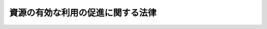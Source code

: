 .. _H03HO048:

==================================
資源の有効な利用の促進に関する法律
==================================

.. raw:: html
    
    
    <b>資源の有効な利用の促進に関する法律<br>
    （平成三年四月二十六日法律第四十八号）</b><br><br><div align="right">最終改正：平成一四年二月八日法律第一号</div><br><a name="0000000000000000000000000000000000000000000000000000000000000000000000000000000"></a>
    <br>
    　<a href="#1000000000001000000000000000000000000000000000000000000000000000000000000000000" target="data">第一章　総則（第一条・第二条）</a>
    <br>
    　<a href="#1000000000002000000000000000000000000000000000000000000000000000000000000000000" target="data">第二章　基本方針等（第三条―第九条）</a>
    <br>
    　<a href="#1000000000003000000000000000000000000000000000000000000000000000000000000000000" target="data">第三章　特定省資源業種（第十条―第十四条）</a>
    <br>
    　<a href="#1000000000004000000000000000000000000000000000000000000000000000000000000000000" target="data">第四章　特定再利用業種（第十五条―第十七条）</a>
    <br>
    　<a href="#1000000000005000000000000000000000000000000000000000000000000000000000000000000" target="data">第五章　指定省資源化製品（第十八条―第二十条）</a>
    <br>
    　<a href="#1000000000006000000000000000000000000000000000000000000000000000000000000000000" target="data">第六章　指定再利用促進製品（第二十一条―第二十三条）</a>
    <br>
    　<a href="#1000000000007000000000000000000000000000000000000000000000000000000000000000000" target="data">第七章　指定表示製品（第二十四条・第二十五条）</a>
    <br>
    　<a href="#1000000000008000000000000000000000000000000000000000000000000000000000000000000" target="data">第八章　指定再資源化製品（第二十六条―第三十三条）</a>
    <br>
    　<a href="#1000000000009000000000000000000000000000000000000000000000000000000000000000000" target="data">第九章　指定副産物（第三十四条―第三十六条）</a>
    <br>
    　<a href="#1000000000010000000000000000000000000000000000000000000000000000000000000000000" target="data">第十章　雑則（第三十七条―第四十一条）</a>
    <br>
    　<a href="#1000000000011000000000000000000000000000000000000000000000000000000000000000000" target="data">第十一章　罰則（第四十二条―第四十四条）</a>
    <br>
    　<a href="#5000000000000000000000000000000000000000000000000000000000000000000000000000000" target="data">附則</a>
    <br><p>　　　<b><a name="1000000000001000000000000000000000000000000000000000000000000000000000000000000">第一章　総則</a>
    </b>
    </p><p>
    </p><div class="arttitle"><a name="1000000000000000000000000000000000000000000000000100000000000000000000000000000">（目的）</a>
    </div><div class="item"><b>第一条</b>
    <a name="1000000000000000000000000000000000000000000000000100000000001000000000000000000"></a>
    　この法律は、主要な資源の大部分を輸入に依存している我が国において、近年の国民経済の発展に伴い、資源が大量に使用されていることにより、使用済物品等及び副産物が大量に発生し、その相当部分が廃棄されており、かつ、再生資源及び再生部品の相当部分が利用されずに廃棄されている状況にかんがみ、資源の有効な利用の確保を図るとともに、廃棄物の発生の抑制及び環境の保全に資するため、使用済物品等及び副産物の発生の抑制並びに再生資源及び再生部品の利用の促進に関する所要の措置を講ずることとし、もって国民経済の健全な発展に寄与することを目的とする。
    </div>
    
    <p>
    </p><div class="arttitle"><a name="1000000000000000000000000000000000000000000000000200000000000000000000000000000">（定義）</a>
    </div><div class="item"><b>第二条</b>
    <a name="1000000000000000000000000000000000000000000000000200000000001000000000000000000"></a>
    　この法律において「使用済物品等」とは、一度使用され、又は使用されずに収集され、若しくは廃棄された物品（放射性物質及びこれによって汚染された物を除く。）をいう。
    </div>
    <div class="item"><b><a name="1000000000000000000000000000000000000000000000000200000000002000000000000000000">２</a>
    </b>
    　この法律において「副産物」とは、製品の製造、加工、修理若しくは販売、エネルギーの供給又は土木建築に関する工事（以下「建設工事」という。）に伴い副次的に得られた物品（放射性物質及びこれによって汚染された物を除く。）をいう。
    </div>
    <div class="item"><b><a name="1000000000000000000000000000000000000000000000000200000000003000000000000000000">３</a>
    </b>
    　この法律において「副産物の発生抑制等」とは、製品の製造又は加工に使用する原材料、部品その他の物品（<a href="/cgi-bin/idxrefer.cgi?H_FILE=%8f%ba%8c%dc%8e%6c%96%40%8e%6c%8b%e3&amp;REF_NAME=%83%47%83%6c%83%8b%83%4d%81%5b%82%cc%8e%67%97%70%82%cc%8d%87%97%9d%89%bb%82%c9%8a%d6%82%b7%82%e9%96%40%97%a5&amp;ANCHOR_F=&amp;ANCHOR_T=" target="inyo">エネルギーの使用の合理化に関する法律</a>
    （昭和五十四年法律第四十九号）<a href="/cgi-bin/idxrefer.cgi?H_FILE=%8f%ba%8c%dc%8e%6c%96%40%8e%6c%8b%e3&amp;REF_NAME=%91%e6%93%f1%8f%f0%91%e6%93%f1%8d%80&amp;ANCHOR_F=1000000000000000000000000000000000000000000000000200000000002000000000000000000&amp;ANCHOR_T=1000000000000000000000000000000000000000000000000200000000002000000000000000000#1000000000000000000000000000000000000000000000000200000000002000000000000000000" target="inyo">第二条第二項</a>
    に規定する燃料を除く。以下「原材料等」という。）の使用の合理化により当該原材料等の使用に係る副産物の発生の抑制を行うこと及び当該原材料等の使用に係る副産物の全部又は一部を再生資源として利用することを促進することをいう。
    </div>
    <div class="item"><b><a name="1000000000000000000000000000000000000000000000000200000000004000000000000000000">４</a>
    </b>
    　この法律において「再生資源」とは、使用済物品等又は副産物のうち有用なものであって、原材料として利用することができるもの又はその可能性のあるものをいう。
    </div>
    <div class="item"><b><a name="1000000000000000000000000000000000000000000000000200000000005000000000000000000">５</a>
    </b>
    　この法律において「再生部品」とは、使用済物品等のうち有用なものであって、部品その他製品の一部として利用することができるもの又はその可能性のあるものをいう。
    </div>
    <div class="item"><b><a name>
    <div class="item"><b><a name="1000000000000000000000000000000000000000000000000200000000010000000000000000000">１０</a>
    </b>
    　この法律において「指定再利用促進製品」とは、それが一度使用され、又は使用されずに収集され、若しくは廃棄された後その全部又は一部を再生資源又は再生部品として利用することを促進することが当該再生資源又は再生部品の有効な利用を図る上で特に必要なものとして政令で定める製品をいう。
    </div>
    <div class="item"><b><a name="1000000000000000000000000000000000000000000000000200000000011000000000000000000">１１</a>
    </b>
    　この法律において「指定表示製品」とは、それが一度使用され、又は使用されずに収集され、若しくは廃棄された後その全部又は一部を再生資源として利用することを目的として分別回収（類似の物品と分別して回収することをいう。以下同じ。）をするための表示をすることが当該再生資源の有効な利用を図る上で特に必要なものとして政令で定める製品をいう。
    </div>
    <div class="item"><b><a name="1000000000000000000000000000000000000000000000000200000000012000000000000000000">１２</a>
    </b>
    　この法律において「指定再資源化製品」とは、製品（他の製品の部品として使用される製品を含む。）であって、それが一度使用され、又は使用されずに収集され、若しくは廃棄された後それを当該製品（他の製品の部品として使用される製品にあっては、当該製品又は当該他の製品）の製造、加工、修理若しくは販売の事業を行う者が自主回収（自ら回収し、又は他の者に委託して回収することをいう。以下同じ。）をすることが経済的に可能であって、その自主回収がされたものの全部又は一部の再資源化をすることが技術的及び経済的に可能であり、かつ、その再資源化をすることが当該再生資源又は再生部品の有効な利用を図る上で特に必要なものとして政令で定めるものをいう。
    </div>
    <div class="item"><b><a name="1000000000000000000000000000000000000000000000000200000000013000000000000000000">１３</a>
    </b>
    　この法律において「指定副産物」とは、エネルギーの供給又は建設工事に係る副産物であって、その全部又は一部を再生資源として利用することを促進することが当該再生資源の有効な利用を図る上で特に必要なものとして政令で定める業種ごとに政令で定めるものをいう。
    </div>
    
    
    <p>　　　<b><a name="1000000000002000000000000000000000000000000000000000000000000000000000000000000">第二章　基本方針等</a>
    </b>
    </p><p>
    </p><div class="arttitle"><a name="1000000000000000000000000000000000000000000000000300000000000000000000000000000">（基本方針）</a>
    </div><div class="item"><b>第三条</b>
    <a name="1000000000000000000000000000000000000000000000000300000000001000000000000000000"></a>
    　主務大臣は、使用済物品等及び副産物の発生の抑制並びに再生資源及び再生部品の利用による資源の有効な利用（以下この章において「資源の有効な利用」という。）を総合的かつ計画的に推進するため、資源の有効な利用の促進に関する基本方針（以下「基本方針」という。）を定め、これを公表するものとする。
    </div>
    <div class="item"><b><a name="1000000000000000000000000000000000000000000000000300000000002000000000000000000">２</a>
    </b>
    　基本方針は、製品の種類及び副産物の種類ごとの原材料等の使用の合理化に関する目標、再生資源の種類及び再生部品の種類ごとのこれらの利用に関する目標、製品の種類ごとの長期間の使用の促進に関する事項、環境の保全に資するものとしての資源の有効な利用の促進の意義に関する知識の普及に係る事項その他資源の有効な利用の促進に関する事項について、資源の有効な利用に関する技術水準その他の事情を勘案して定めるものとする。
    </div>
    <div class="item"><b><a name="1000000000000000000000000000000000000000000000000300000000003000000000000000000">３</a>
    </b>
    　主務大臣は、前項の事情の変動のため必要があるときは、基本方針を改定するものとする。
    </div>
    <div class="item"><b><a name="1000000000000000000000000000000000000000000000000300000000004000000000000000000">４</a>
    </b>
    　第一項及び第二項の規定は、前項の規定による基本方針の改定に準用する。
    </div>
    
    <p>
    </p><div class="arttitle"><a name="1000000000000000000000000000000000000000000000000400000000000000000000000000000">（事業者等の責務）</a>
    </div><div class="item"><b>第四条</b>
    <a name="1000000000000000000000000000000000000000000000000400000000001000000000000000000"></a>
    　工場若しくは事業場（建設工事に係るものを含む。以下同じ。）において事業を行う者及び物品の販売の事業を行う者（以下「事業者」という。）又は建設工事の発注者は、その事業又はその建設工事の発注を行うに際して原材料等の使用の合理化を行うとともに、再生資源及び再生部品を利用するよう努めなければならない。
    </div>
    <div class="item"><b><a name="1000000000000000000000000000000000000000000000000400000000002000000000000000000">２</a>
    </b>
    　事業者又は建設工事の発注者は、その事業に係る製品が長期間使用されることを促進するよう努めるとともに、その事業に係る製品が一度使用され、若しくは使用されずに収集され、若しくは廃棄された後その全部若しくは一部を再生資源若しくは再生部品として利用することを促進し、又はその事業若しくはその建設工事に係る副産物の全部若しくは一部を再生資源として利用することを促進するよう努めなければならない。
    </div>
    
    <p>
    </p><div class="arttitle"><a name="1000000000000000000000000000000000000000000000000500000000000000000000000000000">（消費者の責務）</a>
    </div><div class="item"><b>第五条</b>
    <a name="1000000000000000000000000000000000000000000000000500000000001000000000000000000"></a>
    　消費者は、製品をなるべく長期間使用し、並びに再生資源及び再生部品の利用を促進するよう努めるとともに、国、地方公共団体及び事業者がこの法律の目的を達成するために行う措置に協力するものとする。
    </div>
    
    <p>
    </p><div class="arttitle"><a name="1000000000000000000000000000000000000000000000000600000000000000000000000000000">（資金の確保等）</a>
    </div><div class="item"><b>第六条</b>
    <a name="1000000000000000000000000000000000000000000000000600000000001000000000000000000"></a>
    　国は、資源の有効な利用を促進するために必要な資金の確保その他の措置を講ずるよう努めなければならない。
    </div>
    <div class="item"><b><a name="1000000000000000000000000000000000000000000000000600000000002000000000000000000">２</a>
    </b>
    　国は、物品の調達に当たっては、再生資源及び再生部品の利用を促進するように必要な考慮を払うものとする。
    </div>
    
    <p>
    </p><div class="arttitle"><a name="1000000000000000000000000000000000000000000000000700000000000000000000000000000">（科学技術の振興）</a>
    </div><div class="item"><b>第七条</b>
    <a name="1000000000000000000000000000000000000000000000000700000000001000000000000000000"></a>
    　国は、資源の有効な利用の促進に資する科学技術の振興を図るため、研究開発の推進及びその成果の普及等必要な措置を講ずるよう努めなければならない。
    </div>
    
    <p>
    </p><div class="arttitle"><a name="1000000000000000000000000000000000000000000000000800000000000000000000000000000">（国民の理解を深める等のための措置）</a>
    </div><div class="item"><b>第八条</b>
    <a name="1000000000000000000000000000000000000000000000000800000000001000000000000000000"></a>
    　国は、教育活動、広報活動等を通じて、資源の有効な利用の促進に関する国民の理解を深めるとともに、その実施に関する国民の協力を求めるよう努めなければならない。
    </div>
    
    <p>
    </p><div class="arttitle"><a name="1000000000000000000000000000000000000000000000000900000000000000000000000000000">（地方公共団体の責務）</a>
    </div><div class="item"><b>第九条</b>
    <a name="1000000000000000000000000000000000000000000000000900000000001000000000000000000"></a>
    　地方公共団体は、その区域の経済的社会的諸条件に応じて資源の有効な利用を促進するよう努めなければならない。
    </div>
    
    
    <p>　　　<b><a name="1000000000003000000000000000000000000000000000000000000000000000000000000000000">第三章　特定省資源業種</a>
    </b>
    </p><p>
    </p><div class="arttitle"><a name="1000000000000000000000000000000000000000000000001000000000000000000000000000000">（特定省資源事業者の判断の基準となるべき事項）</a>
    </div><div class="item"><b>第十条</b>
    <a name="1000000000000000000000000000000000000000000000001000000000001000000000000000000"></a>
    　主務大臣は、特定省資源業種に係る原材料等の使用の合理化による副産物の発生の抑制及び当該副産物に係る再生資源の利用を促進するため、主務省令で、副産物の発生抑制等のために必要な計画的に取り組むべき措置その他の措置に関し、工場又は事業場において特定省資源業種に属する事業を行う者（以下「特定省資源事業者」という。）の判断の基準となるべき事項を定めるものとする。
    </div>
    <div class="item"><b><a name="1000000000000000000000000000000000000000000000001000000000002000000000000000000">２</a>
    </b>
    　前項に規定する判断の基準となるべき事項は、当該特定省資源業種に係る原材料等の使用の合理化による副産物の発生の抑制の状況、原材料等の使用の合理化による副産物の発生の抑制に関する技術水準その他の事情及び当該副産物に係る再生資源の利用の状況、再生資源の利用の促進に関する技術水準その他の事情を勘案して定めるものとし、これらの事情の変動に応じて必要な改定をするものとする。
    </div>
    <div class="item"><b><a name="1000000000000000000000000000000000000000000000001000000000003000000000000000000">３</a>
    </b>
    　主務大臣は、第一項に規定する判断の基準となるべき事項を定め、又は前項に規定する改定をしようとするときは、資源の再利用の促進に係る環境の保全の観点から、環境大臣に協議しなければならない。
    </div>
    
    <p>
    </p><div class="arttitle"><a name="1000000000000000000000000000000000000000000000001100000000000000000000000000000">（指導及び助言）</a>
    </div><div class="item"><b>第十一条</b>
    <a name="1000000000000000000000000000000000000000000000001100000000001000000000000000000"></a>
    　主務大臣は、特定省資源事業者の副産物の発生抑制等の適確な実施を確保するため必要があると認めるときは、特定省資源事業者に対し、前条第一項に規定する判断の基準となるべき事項を勘案して、副産物の発生抑制等について必要な指導及び助言をすることができる。　
    </div>
    
    <p>
    </p><div class="arttitle"><a name="1000000000000000000000000000000000000000000000001200000000000000000000000000000">（計画の作成）</a>
    </div><div class="item"><b>第十二条</b>
    <a name="1000000000000000000000000000000000000000000000001200000000001000000000000000000"></a>
    　特定省資源事業者であって、その事業年度における当該特定省資源事業者の製造に係る政令で定める製品の生産量が政令で定める要件に該当するものは、主務省令で定めるところにより、第十条第一項に規定する判断の基準となるべき事項において定められた副産物の発生抑制等のために必要な計画的に取り組むべき措置の実施に関する計画を作成し、主務大臣に提出しなければならない。
    </div>
    
    <p>
    </p><div class="arttitle"><a name="1000000000000000000000000000000000000000000000001300000000000000000000000000000">（勧告及び命令）</a>
    </div><div class="item"><b>第十三条</b>
    <a name="1000000000000000000000000000000000000000000000001300000000001000000000000000000"></a>
    　主務大臣は、特定省資源事業者であって、その製造に係る製品の生産量が政令で定める要件に該当するものの当該特定省資源業種に係る副産物の発生抑制等が第十条第一項に規定する判断の基準となるべき事項に照らして著しく不十分であると認めるときは、当該特定省資源事業者に対し、その判断の根拠を示して、当該特定省資源業種に係る副産物の発生抑制等に関し必要な措置をとるべき旨の勧告をすることができる。
    </div>
    <div class="item"><b><a name="1000000000000000000000000000000000000000000000001300000000002000000000000000000">２</a>
    </b>
    　主務大臣は、前項に規定する勧告を受けた特定省資源事業者がその勧告に従わなかったときは、その旨を公表することができる。
    </div>
    
    
    <p>
    </p><div class="arttitle"><a name="1000000000000000000000000000000000000000000000001400000000000000000000000000000">（環境大臣との関係）</a>
    </div><div class="item"><b>第十四条</b>
    <a name="1000000000000000000000000000000000000000000000001400000000001000000000000000000"></a>
    　主務大臣は、特定省資源事業者の副産物の発生抑制等の適確な実施を確保するために必要な施策の実施に当たり、当該施策の実施が廃棄物の適正な処理に関する施策に関連する場合には、環境大臣と緊密に連絡して行うものとする。
    </div>
    
    
    <p>　　　<b><a name="1000000000004000000000000000000000000000000000000000000000000000000000000000000">第四章　特定再利用業種</a>
    </b>
    </p><p>
    </p><div class="arttitle"><a name="1000000000000000000000000000000000000000000000001500000000000000000000000000000">（特定再利用事業者の判断の基準となるべき事項）</a>
    </div><div class="item"><b>第十五条</b>
    <a name="1000000000000000000000000000000000000000000000001500000000001000000000000000000"></a>
    　主務大臣は、特定再利用業種に係る再生資源又は再生部品の利用を促進するため、主務省令で、工場又は事業場において特定再利用業種に属する事業を行う者（以下「特定再利用事業者」という。）の再生資源又は再生部品の利用に関する判断の基準となるべき事項を定めるものとする。
    </div>
    <div class="item"><b><a name="1000000000000000000000000000000000000000000000001500000000002000000000000000000">２</a>
    </b>
    　前項に規定する判断の基準となるべき事項は、当該特定再利用業種に係る再生資源又は再生部品の利用の状況、再生資源又は再生部品の利用に関する技術水準その他の事情を勘案して定めるものとし、これらの事情の変動に応じて必要な改定をするものとする。
    </div>
    <div class="item"><b><a name="1000000000000000000000000000000000000000000000001500000000003000000000000000000">３</a>
    </b>
    　第十条第三項の規定は、第一項に規定する判断の基準となるべき事項を定め、又は前項に規定する改定をしようとする場合に準用する。
    </div>
    
    <p>
    </p><div class="arttitle"><a name="1000000000000000000000000000000000000000000000001600000000000000000000000000000">（指導及び助言）</a>
    </div><div class="item"><b>第十六条</b>
    <a name="1000000000000000000000000000000000000000000000001600000000001000000000000000000"></a>
    　主務大臣は、特定再利用事業者の再生資源又は再生部品の利用の適確な実施を確保するため必要があると認めるときは、特定再利用事業者に対し、前条第一項に規定する判断の基準となるべき事項を勘案して、再生資源又は再生部品の利用について必要な指導及び助言をすることができる。
    </div>
    
    <p>
    </p><div class="arttitle"><a name="1000000000000000000000000000000000000000000000001700000000000000000000000000000">（勧告及び命令）</a>
    </div><div class="item"><b>第十七条</b>
    <a name="1000000000000000000000000000000000000000000000001700000000001000000000000000000"></a>
    　主務大臣は、特定再利用事業者であって、その製造に係る製品の生産量又はその施工に係る建設工事の施工金額が政令で定める要件に該当するものの当該特定再利用業種に係る再生資源又は再生部品の利用が第十五条第一項に規定する判断の基準となるべき事項に照らして著しく不十分であると認めるときは、当該特定再利用事業者に対し、その判断の根拠を示して、当該特定再利用業種に係る再生資源又は再生部品の利用に関し必要な措置をとるべき旨の勧告をすることができる。
    </div>
    <div class="item"><b><a name="1000000000000000000000000000000000000000000000001700000000002000000000000000000">２</a>
    </b>
    　主務大臣は、前項に規定する勧告を受けた特定再利用事業者がその勧告に従わなかったときは、その旨を公表することができる。
    </div>
    <div class="item"><b><a name="1000000000000000000000000000000000000000000000001700000000003000000000000000000">３</a>
    </b>
    　主務大臣は、第一項に規定する勧告を受けた特定再利用事業者が、前項の規定によりその勧告に従わなかった旨を公表された後において、なお、正当な理由がなくてその勧告に係る措置をとらなかった場合において、当該特定再利用業種に係る再生資源又は再生部品の利用を著しく害すると認めるときは、審議会等で政令で定めるものの意見を聴いて、当該特定再利用事業者に対し、その勧告に係る措置をとるべきことを命ずることができる。
    </div>
    
    
    <p>　　　<b><a name="1000000000005000000000000000000000000000000000000000000000000000000000000000000">第五章　指定省資源化製品</a>
    </b>
    </p><p>
    </p><div class="arttitle"><a name="1000000000000000000000000000000000000000000000001800000000000000000000000000000">（指定省資源化事業者の判断の基準となるべき事項）</a>
    </div><div class="item"><b>第十八条</b>
    <a name="1000000000000000000000000000000000000000000000001800000000001000000000000000000"></a>
    　主務大臣は、指定省資源化製品に係る使用済物品等の発生の抑制を促進するため、主務省令で、指定省資源化製品の製造、加工、修理又は販売の事業を行う者（以下「指定省資源化事業者」という。）の使用済物品等の発生の抑制に関する判断の基準となるべき事項を定めるものとする。
    </div>
    <div class="item"><b><a name="1000000000000000000000000000000000000000000000001800000000002000000000000000000">２</a>
    </b>
    　前項に規定する判断の基準となるべき事項は、当該指定省資源化製品に係る使用済物品等の発生の抑制の状況、使用済物品等の発生の抑制に関する技術水準その他の事情を勘案して定めるものとし、これらの事情の変動に応じて必要な改定をするものとする。
    </div>
    <div class="item"><b><a name="1000000000000000000000000000000000000000000000001800000000003000000000000000000">３</a>
    </b>
    　第十条第三項の規定は、第一項に規定する判断の基準となるべき事項を定め、又は前項に規定する改定をしようとする場合に準用する。
    </div>
    
    <p>
    </p><div class="arttitle"><a name="1000000000000000000000000000000000000000000000001900000000000000000000000000000">（指導及び助言）</a>
    </div><div class="item"><b>第十九条</b>
    <a name="1000000000000000000000000000000000000000000000001900000000001000000000000000000"></a>
    　主務大臣は、指定省資源化製品に係る使用済物品等の発生の抑制を促進するため必要があると認めるときは、指定省資源化事業者に対し、前条第一項に規定する判断の基準となるべき事項を勘案して、使用済物品等の発生の抑制について必要な指導及び助言をすることができる。
    </div>
    
    <p>
    </p><div class="arttitle"><a name="1000000000000000000000000000000000000000000000002000000000000000000000000000000">（勧告及び命令）</a>
    </div><div class="item"><b>第二十条</b>
    <a name="1000000000000000000000000000000000000000000000002000000000001000000000000000000"></a>
    　主務大臣は、指定省資源化事業者であって、その製造又は販売に係る指定省資源化製品の生産量又は販売量が政令で定める要件に該当するものの当該指定省資源化製品に係る使用済物品等の発生の抑制が第十八条第一項に規定する判断の基準となるべき事項に照らして著しく不十分であると認めるときは、当該指定省資源化事業者に対し、その判断の根拠を示して、当該指定省資源化製品に係る使用済物品等の発生の抑制に関し必要な措置をとるべき旨の勧告をすることができる。
    </div>
    <div class="item"><b><a name="1000000000000000000000000000000000000000000000002000000000002000000000000000000">２</a>
    </b>
    　主務大臣は、前項に規定する勧告を受けた指定省資源化事業者がその勧告に従わなかったときは、その旨を公表することができる。
    </div>
    <div class="item"><b><a name="1000000000000000000000000000000000000000000000002000000000003000000000000000000">３</a>
    </b>
    　主務大臣は、第一項に規定する勧告を受けた指定省資源化事業者が、前項の規定によりその勧告に従わなかった旨を公表された後において、なお、正当な理由がなくてその勧告に係る措置をとらなかった場合において、当該指定省資源化製品に係る使用済物品等の発生の抑制を著しく害すると認めるときは、審議会等で政令で定めるものの意見を聴いて、当該指定省資源化事業者に対し、その勧告に係る措置をとるべきことを命ずることができる。
    </div>
    
    
    <p>　　　<b><a name="1000000000006000000000000000000000000000000000000000000000000000000000000000000">第六章　指定再利用促進製品</a>
    </b>
    </p><p>
    </p><div class="arttitle"><a name="1000000000000000000000000000000000000000000000002100000000000000000000000000000">（指定再利用促進事業者の判断の基準となるべき事項）</a>
    </div><div class="item"><b>第二十一条</b>
    <a name="1000000000000000000000000000000000000000000000002100000000001000000000000000000"></a>
    　主務大臣は、指定再利用促進製品に係る再生資源又は再生部品の利用を促進するため、主務省令で、指定再利用促進製品の製造、加工、修理又は販売の事業を行う者（以下「指定再利用促進事業者」という。）の再生資源又は再生部品の利用の促進に関する判断の基準となるべき事項を定めるものとする。
    </div>
    <div class="item"><b><a name="1000000000000000000000000000000000000000000000002100000000002000000000000000000">２</a>
    </b>
    　前項に規定する判断の基準となるべき事項は、当該指定再利用促進製品に係る再生資源又は再生部品の利用の状況、再生資源又は再生部品の利用の促進に関する技術水準その他の事情を勘案して定めるものとし、これらの事情の変動に応じて必要な改定をするものとする。
    </div>
    <div class="item"><b><a name="1000000000000000000000000000000000000000000000002100000000003000000000000000000">３</a>
    </b>
    　第十条第三項の規定は、第一項に規定する判断の基準となるべき事項を定め、又は前項に規定する改定をしようとする場合に準用する。
    </div>
    
    <p>
    </p><div class="arttitle"><a name="1000000000000000000000000000000000000000000000002200000000000000000000000000000">（指導及び助言）</a>
    </div><div class="item"><b>第二十二条</b>
    <a name="1000000000000000000000000000000000000000000000002200000000001000000000000000000"></a>
    　主務大臣は、指定再利用促進製品に係る再生資源又は再生部品の利用を促進するため必要があると認めるときは、指定再利用促進事業者に対し、前条第一項に規定する判断の基準となるべき事項を勘案して、再生資源又は再生部品の利用の促進について必要な指導及び助言をすることができる。
    </div>
    
    <p>
    </p><div class="arttitle"><a name="1000000000000000000000000000000000000000000000002300000000000000000000000000000">（勧告及び命令）</a>
    </div><div class="item"><b>第二十三条</b>
    <a name="1000000000000000000000000000000000000000000000002300000000001000000000000000000"></a>
    　主務大臣は、指定再利用促進事業者であって、その製造又は販売に係る指定再利用促進製品の生産量又は販売量が政令で定める要件に該当するものの当該指定再利用促進製品に係る再生資源又は再生部品の利用の促進が第二十一条第一項に規定する判断の基準となるべき事項に照らして著しく不十分であると認めるときは、当該指定再利用促進事業者に対し、その判断の根拠を示して、当該指定再利用促進製品に係る再生資源又は再生部品の利用の促進に関し必要な措置をとるべき旨の勧告をすることができる。
    </div>
    <div class="item"><b><a name="1000000000000000000000000000000000000000000000002300000000002000000000000000000">２</a>
    </b>
    　主務大臣は、前項に規定する勧告を受けた指定再利用促進事業者がその勧告に従わなかったときは、その旨を公表することができる。
    </div>
    <div class="item"><b><a name="1000000000000000000000000000000000000000000000002300000000003000000000000000000">３</a>
    </b>
    　主務大臣は、第一項に規定する勧告を受けた指定再利用促進事業者が、前項の規定によりその勧告に従わなかった旨を公表された後において、なお、正当な理由がなくてその勧告に係る措置をとらなかった場合において、当該指定再利用促進製品に係る再生資源又は再生部品の利用の促進を著しく害すると認めるときは、審議会等で政令で定めるものの意見を聴いて、当該指定再利用促進事業者に対し、その勧告に係る措置をとるべきことを命ずることができる。
    </div>
    
    
    <p>　　　<b><a name="1000000000007000000000000000000000000000000000000000000000000000000000000000000">第七章　指定表示製品</a>
    </b>
    </p><p>
    </p><div class="arttitle"><a name="1000000000000000000000000000000000000000000000002400000000000000000000000000000">（指定表示事業者の表示の標準となるべき事項）</a>
    </div><div class="item"><b>第二十四条</b>
    <a name="1000000000000000000000000000000000000000000000002400000000001000000000000000000"></a>
    　主務大臣は、指定表示製品に係る再生資源の利用を促進するため、主務省令で、指定表示製品ごとに、次に掲げる事項につき表示の標準となるべき事項を定めるものとする。
    <div class="number"><b><a name="1000000000000000000000000000000000000000000000002400000000001000000001000000000">一</a>
    </b>
    　材質又は成分その他の分別回収に関し表示すべき事項
    </div>
    <div class="number"><b><a name="1000000000000000000000000000000000000000000000002400000000001000000002000000000">二</a>
    </b>
    　表示の方法その他前号に掲げる事項の表示に際して指定表示製品の製造、加工又は販売の事業を行う者（その事業の用に供するために指定表示製品の製造を発注する事業者を含む。以下「指定表示事業者」という。）が遵守すべき事項
    </div>
    </div>
    <div class="item"><b><a name="1000000000000000000000000000000000000000000000002400000000002000000000000000000">２</a>
    </b>
    　第十条第三項の規定は、前項に規定する表示の標準となるべき事項を定めようとする場合に準用する。
    </div>
    
    <p>
    </p><div class="arttitle"><a name="1000000000000000000000000000000000000000000000002500000000000000000000000000000">（勧告及び命令）</a>
    </div><div class="item"><b>第二十五条</b>
    <a name="1000000000000000000000000000000000000000000000002500000000001000000000000000000"></a>
    　主務大臣は、前条第一項の主務省令で定める同項第一号に掲げる事項（以下「表示事項」という。）を表示せず、又は同項の主務省令で定める同項第二号に掲げる事項（以下「遵守事項」という。）を遵守しない指定表示事業者（<a href="/cgi-bin/idxrefer.cgi?H_FILE=%8f%ba%8e%4f%94%aa%96%40%88%ea%8c%dc%8e%6c&amp;REF_NAME=%92%86%8f%ac%8a%e9%8b%c6%8a%ee%96%7b%96%40&amp;ANCHOR_F=&amp;ANCHOR_T=" target="inyo">中小企業基本法</a>
    （昭和三十八年法律第百五十四号）<a href="/cgi-bin/idxrefer.cgi?H_FILE=%8f%ba%8e%4f%94%aa%96%40%88%ea%8c%dc%8e%6c&amp;REF_NAME=%91%e6%93%f1%8f%f0%91%e6%8c%dc%8d%80&amp;ANCHOR_F=1000000000000000000000000000000000000000000000000200000000005000000000000000000&amp;ANCHOR_T=1000000000000000000000000000000000000000000000000200000000005000000000000000000#1000000000000000000000000000000000000000000000000200000000005000000000000000000" target="inyo">第二条第五項</a>
    に規定する小規模企業者その他の政令で定める者であって、その政令で定める収入金額が政令で定める要件に該当するものを除く。）があるときは、当該指定表示事業者に対し、表示事項を表示し、又は遵守事項を遵守すべき旨の勧告をすることができる。
    </div>
    <div class="item"><b><a name="1000000000000000000000000000000000000000000000002500000000002000000000000000000">２</a>
    </b>
    　主務大臣は、前項に規定する勧告を受けた指定表示事業者がその勧告に従わなかったときは、その旨を公表することができる。
    </div>
    <div class="item"><b><a name="1000000000000000000000000000000000000000000000002500000000003000000000000000000">３</a>
    </b>
    　主務大臣は、第一項に規定する勧告を受けた指定表示事業者が、前項の規定によりその勧告に従わなかった旨を公表された後において、なお、正当な理由がなくてその勧告に係る措置をとらなかった場合において、当該指定表示製品に係る再生資源の利用の促進を著しく害すると認めるときは、審議会等で政令で定めるものの意見を聴いて、当該指定表示事業者に対し、その勧告に係る措置をとるべきことを命ずることができる。
    </div>
    
    
    <p>　　　<b><a name="1000000000008000000000000000000000000000000000000000000000000000000000000000000">第八章　指定再資源化製品</a>
    </b>
    </p><p>
    </p><div class="arttitle"><a name="1000000000000000000000000000000000000000000000002600000000000000000000000000000">（指定再資源化事業者の判断の基準となるべき事項）</a>
    </div><div class="item"><b>第二十六条</b>
    <a name="10000000000000000000000000000000000%E9%96%A2%E3%81%97%E5%BF%85%E8%A6%81%E3%81%AA%E4%BA%8B%E9%A0%85%0A&lt;/DIV&gt;%0A&lt;/DIV&gt;%0A&lt;DIV%20class=" item><b><a name="1000000000000000000000000000000000000000000000002600000000002000000000000000000">２</a>
    </b>
    　前項に規定する判断の基準となるべき事項は、当該使用済指定再資源化製品に係る自主回収及び再資源化の状況、再資源化に関する技術水準、市町村が行う収集及び処分の状況その他の事情を勘案して定めるものとし、これらの事情の変動に応じて必要な改定をするものとする。
    </a></div>
    
    <p>
    </p><div class="arttitle"><a name="1000000000000000000000000000000000000000000000002700000000000000000000000000000">（使用済指定再資源化製品の自主回収及び再資源化の認定）</a>
    </div><div class="item"><b>第二十七条</b>
    <a name="1000000000000000000000000000000000000000000000002700000000001000000000000000000"></a>
    　指定再資源化事業者は、単独に又は共同して、使用済指定再資源化製品の自主回収及び再資源化を実施しようとするときは、主務省令で定めるところにより、次の各号のいずれにも適合していることについて、主務大臣の認定を受けることができる。
    <div class="number"><b><a name="1000000000000000000000000000000000000000000000002700000000001000000001000000000">一</a>
    </b>
    　当該自主回収及び再資源化が前条第一項に規定する判断の基準となるべき事項に適合するものであること。
    </div>
    <div class="number"><b><a name="1000000000000000000000000000000000000000000000002700000000001000000002000000000">二</a>
    </b>
    　当該自主回収及び再資源化に必要な行為を実施する者が主務省令で定める基準に適合するものであること。
    </div>
    <div class="number"><b><a name="1000000000000000000000000000000000000000000000002700000000001000000003000000000">三</a>
    </b>
    　前号に規定する者が主務省令で定める基準に適合する施設を有するものであること。
    </div>
    <div class="number"><b><a name="1000000000000000000000000000000000000000000000002700000000001000000004000000000">四</a>
    </b>
    　同一の業種に属する事業を営む二以上の指定再資源化事業者の申請に係る自主回収及び再資源化にあっては、次のイ及びロに適合するものであること。<div class="para1"><b>イ</b>　当該二以上の指定再資源化事業者と当該業種に属する他の事業者との間の適正な競争が確保されるものであること。</div>
    <div class="para1"><b>ロ</b>　一般消費者及び関連事業者の利益を不当に害するおそれがあるものでないこと。</div>
    
    </div>
    </div>
    <div class="item"><b><a name="1000000000000000000000000000000000000000000000002700000000002000000000000000000">２</a>
    </b>
    　前項の認定を受けようとする者は、主務省令で定めるところにより、次に掲げる事項を記載した申請書その他主務省令で定める書類を主務大臣に提出しなければならない。
    <div class="number"><b><a name="1000000000000000000000000000000000000000000000002700000000002000000001000000000">一</a>
    </b>
    　氏名又は名称及び住所並びに法人にあっては、その代表者の氏名
    </div>
    <div class="number"><b><a name="1000000000000000000000000000000000000000000000002700000000002000000002000000000">二</a>
    </b>
    　自主回収及び再資源化の対象とする使用済指定再資源化製品の種類
    </div>
    <div class="number"><b><a name="1000000000000000000000000000000000000000000000002700000000002000000003000000000">三</a>
    </b>
    　自主回収及び再資源化の目標
    </div>
    <div class="number"><b><a name="1000000000000000000000000000000000000000000000002700000000002000000004000000000">四</a>
    </b>
    　自主回収及び再資源化に必要な行為を実施する者並びに当該自主回収及び再資源化に必要な行為の用に供する施設
    </div>
    <div class="number"><b><a name="1000000000000000000000000000000000000000000000002700000000002000000005000000000">五</a>
    </b>
    　自主回収及び再資源化の方法その他の内容に関する事項
    </div>
    </div>
    <div class="item"><b><a name="1000000000000000000000000000000000000000000000002700000000003000000000000000000">３</a>
    </b>
    　主務大臣は、第一項の認定の申請に係る自主回収及び再資源化が同項各号のいずれにも適合していると認めるときは、同項の認定をするものとする。
    </div>
    
    <p>
    </p><div class="arttitle"><a name="1000000000000000000000000000000000000000000000002800000000000000000000000000000">（変更の認定）</a>
    </div><div class="item"><b>第二十八条</b>
    <a name="1000000000000000000000000000000000000000000000002800000000001000000000000000000"></a>
    　前条第一項の認定を受けた指定再資源化事業者（以下「認定指定再資源化事業者」という。）は、同条第二項第二号から第五号までに掲げる事項の変更（主務省令で定める軽微な変更を除く。）をしようとするときは、主務大臣の認定を受けなければならない。
    </div>
    <div class="item"><b><a name="1000000000000000000000000000000000000000000000002800000000002000000000000000000">２</a>
    </b>
    　前条第二項及び第三項の規定は、前項の変更の認定に準用する。
    </div>
    
    <p>
    </p><div class="arttitle"><a name="1000000000000000000000000000000000000000000000002900000000000000000000000000000">（認定の取消し）</a>
    </div><div class="item"><b>第二十九条</b>
    <a name="1000000000000000000000000000000000000000000000002900000000001000000000000000000"></a>
    　主務大臣は、第二十七条第一項の認定に係る自主回収及び再資源化が同項各号のいずれかに適合しなくなったと認めるときは、当該認定を取り消すことができる。
    </div>
    
    <p>
    </p><div class="arttitle"><a name="1000000000000000000000000000000000000000000000003000000000000000000000000000000">（公正取引委員会との関係）</a>
    </div><div class="item"><b>第三十条</b>
    <a name="1000000000000000000000000000000000000000000000003000000000001000000000000000000"></a>
    　主務大臣は、同一の業種に属する事業を営む二以上の指定再資源化事業者の申請に係る自主回収及び再資源化について第二十七条第一項の規定による認定（第二十八条第一項の規定による変更の認定を含む。次項及び次条において同じ。）をしようとする場合において、必要があると認めるときは、当該申請に係る自主回収及び再資源化のための措置について、公正取引委員会に意見を求めることができる。
    </div>
    <div class="item"><b><a name="1000000000000000000000000000000000000000000000003000000000002000000000000000000">２</a>
    </b>
    　公正取引委員会は、必要があると認めるときは、主務大臣に対し、前項の規定により意見を求められた自主回収及び再資源化のための措置であって主務大臣が第二十七条第一項の規定により認定をしたものについて意見を述べることができる。
    </div>
    
    <p>
    </p><div class="arttitle"><a name="1000000000000000000000000000000000000000000000003100000000000000000000000000000">（</a><a href="/cgi-bin/idxrefer.cgi?H_FILE=%8f%ba%8e%6c%8c%dc%96%40%88%ea%8e%4f%8e%b5&amp;REF_NAME=%94%70%8a%fc%95%a8%82%cc%8f%88%97%9d%8b%79%82%d1%90%b4%91%7c%82%c9%8a%d6%82%b7%82%e9%96%40%97%a5&amp;ANCHOR_F=&amp;ANCHOR_T=" target="inyo">廃棄物の処理及び清掃に関する法律</a>
    における配慮）
    </div><div class="item"><b>第三十一条</b>
    <a name="1000000000000000000000000000000000000000000000003100000000001000000000000000000"></a>
    　環境大臣は、<a href="/cgi-bin/idxrefer.cgi?H_FILE=%8f%ba%8e%6c%8c%dc%96%40%88%ea%8e%4f%8e%b5&amp;REF_NAME=%94%70%8a%fc%95%a8%82%cc%8f%88%97%9d%8b%79%82%d1%90%b4%91%7c%82%c9%8a%d6%82%b7%82%e9%96%40%97%a5&amp;ANCHOR_F=&amp;ANCHOR_T=" target="inyo">廃棄物の処理及び清掃に再資源化事業者に対し、その判断の根拠を示して、当該使用済指定再資源化製品の自主回収及び再資源化に関し必要な措置をとるべき旨の勧告をすることができる。
    </a></div>
    <div class="item"><b><a name="1000000000000000000000000000000000000000000000003300000000002000000000000000000">２</a>
    </b>
    　主務大臣は、前項に規定する勧告を受けた指定再資源化事業者がその勧告に従わなかったときは、その旨を公表することができる。
    </div>
    <div class="item"><b><a name="1000000000000000000000000000000000000000000000003300000000003000000000000000000">３</a>
    </b>
    　主務大臣は、第一項に規定する勧告を受けた指定再資源化事業者が、前項の規定によりその勧告に従わなかった旨を公表された後において、なお、正当な理由がなくてその勧告に係る措置をとらなかった場合において、当該使用済指定再資源化製品の自主回収及び再資源化を著しく害すると認めるときは、審議会等で政令で定めるものの意見を聴いて、当該指定再資源化事業者に対し、その勧告に係る措置をとるべきことを命ずることができる。
    </div>
    
    
    <p>　　　<b><a name="1000000000009000000000000000000000000000000000000000000000000000000000000000000">第九章　指定副産物</a>
    </b>
    </p><p>
    </p><div class="arttitle"><a name="1000000000000000000000000000000000000000000000003400000000000000000000000000000">（指定副産物事業者の判断の基準となるべき事項）</a>
    </div><div class="item"><b>第三十四条</b>
    <a name="1000000000000000000000000000000000000000000000003400000000001000000000000000000"></a>
    　主務大臣は、指定副産物に係る再生資源の利用を促進するため、主務省令で、事業場において指定副産物に係る業種に属する事業を行う者（以下「指定副産物事業者」という。）の再生資源の利用の促進に関する判断の基準となるべき事項を定めるものとする。
    </div>
    <div class="item"><b><a name="1000000000000000000000000000000000000000000000003400000000002000000000000000000">２</a>
    </b>
    　前項に規定する判断の基準となるべき事項は、当該指定副産物に係る再生資源の利用の状況、再生資源の利用の促進に関する技術水準その他の事情を勘案して定めるものとし、これらの事情の変動に応じて必要な改定をするものとする。
    </div>
    <div class="item"><b><a name="1000000000000000000000000000000000000000000000003400000000003000000000000000000">３</a>
    </b>
    　第十条第三項の規定は、第一項に規定する判断の基準となるべき事項を定め、又は前項に規定する改定をしようとする場合に準用する。
    </div>
    
    <p>
    </p><div class="arttitle"><a name="1000000000000000000000000000000000000000000000003500000000000000000000000000000">（指導及び助言）</a>
    </div><div class="item"><b>第三十五条</b>
    <a name="1000000000000000000000000000000000000000000000003500000000001000000000000000000"></a>
    　主務大臣は、指定副産物に係る再生資源の利用を促進するため必要があると認めるときは、指定副産物事業者に対し、前条第一項に規定する判断の基準となるべき事項を勘案して、再生資源の利用の促進について必要な指導及び助言をすることができる。
    </div>
    
    <p>
    </p><div class="arttitle"><a name="1000000000000000000000000000000000000000000000003600000000000000000000000%E3%81%8A%E3%81%84%E3%81%A6%E3%80%81%E5%BD%93%E8%A9%B2%E6%8C%87%E5%AE%9A%E5%89%AF%E7%94%A3%E7%89%A9%E3%81%AB%E4%BF%82%E3%82%8B%E5%86%8D%E7%94%9F%E8%B3%87%E6%BA%90%E3%81%AE%E5%88%A9%E7%94%A8%E3%81%AE%E4%BF%83%E9%80%B2%E3%82%92%E8%91%97%E3%81%97%E3%81%8F%E5%AE%B3%E3%81%99%E3%82%8B%E3%81%A8%E8%AA%8D%E3%82%81%E3%82%8B%E3%81%A8%E3%81%8D%E3%81%AF%E3%80%81%E5%AF%A9%E8%AD%B0%E4%BC%9A%E7%AD%89%E3%81%A7%E6%94%BF%E4%BB%A4%E3%81%A7%E5%AE%9A%E3%82%81%E3%82%8B%E3%82%82%E3%81%AE%E3%81%AE%E6%84%8F%E8%A6%8B%E3%82%92%E8%81%B4%E3%81%84%E3%81%A6%E3%80%81%E5%BD%93%E8%A9%B2%E6%8C%87%E5%AE%9A%E5%89%AF%E7%94%A3%E7%89%A9%E4%BA%8B%E6%A5%AD%E8%80%85%E3%81%AB%E5%AF%BE%E3%81%97%E3%80%81%E3%81%9D%E3%81%AE%E5%8B%A7%E5%91%8A%E3%81%AB%E4%BF%82%E3%82%8B%E6%8E%AA%E7%BD%AE%E3%82%92%E3%81%A8%E3%82%8B%E3%81%B9%E3%81%8D%E3%81%93%E3%81%A8%E3%82%92%E5%91%BD%E3%81%9A%E3%82%8B%E3%81%93%E3%81%A8%E3%81%8C%E3%81%A7%E3%81%8D%E3%82%8B%E3%80%82%0A&lt;/DIV&gt;%0A%0A%0A&lt;P&gt;%E3%80%80%E3%80%80%E3%80%80&lt;B&gt;&lt;A%20NAME=">第十章　雑則</a>
    
    <p>
    </p><div class="arttitle"><a name="1000000000000000000000000000000000000000000000003700000000000000000000000000000">（報告及び立入検査）</a>
    </div><div class="item"><b>第三十七条</b>
    <a name="1000000000000000000000000000000000000000000000003700000000001000000000000000000"></a>
    　主務大臣は、第十三条及び第十七条の規定の施行に必要な限度において、政令で定めるところにより、特定省資源事業者又は特定再利用事業者に対し、その業務の状況に関し報告させ、又はその職員に、特定省資源事業者又は特定再利用事業者の事務所、工場、事業場又は倉庫に立ち入り、設備、帳簿、書類その他の物件を検査させることができる。
    </div>
    <div class="item"><b><a name="1000000000000000000000000000000000000000000000003700000000002000000000000000000">２</a>
    </b>
    　主務大臣は、第二十条、第二十三条及び第二十五条の規定の施行に必要な限度において、政令で定めるところにより、指定省資源化事業者、指定再利用促進事業者又は指定表示事業者に対し、指定省資源化製品、指定再利用促進製品又は指定表示製品に係る業務の状況に関し報告させ、又はその職員に、指定省資源化事業者、指定再利用促進事業者又は指定表示事業者の事務所、工場、事業場又は倉庫に立ち入り、指定省資源化製品、指定再利用促進製品又は指定表示製品、帳簿、書類その他の物件を検査させることができる。
    </div>
    <div class="item"><b><a name="1000000000000000000000000000000000000000000000003700000000003000000000000000000">３</a>
    </b>
    　主務大臣は、第二十八条及び第二十九条の規定の施行に必要な限度において、認定指定再資源化事業者に対し、その認定に係る使用済指定再資源化製品の自主回収又は再資源化の実施の状況に関し報告させ、又はその職員に、認定指定再資源化事業者の事務所、工場、事業場又は倉庫に立ち入り、帳簿、書類その他の物件を検査させることができる。
    </div>
    <div class="item"><b><a name="1000000000000000000000000000000000000000000000003700000000004000000000000000000">４</a>
    </b>
    　主務大臣は、第三十三条の規定の施行に必要な限度において、政令で定めるところにより、指定再資源化事業者に対し、使用済指定再資源化製品の自主回収又は再資源化の実施の状況に関し報告させ、又はその職員に、指定再資源化事業者の事務所、工場、事業場又は倉庫に立ち入り、帳簿、書類その他の物件を検査させることができる。
    </div>
    <div class="item"><b><a name="1000000000000000000000000000000000000000000000003700000000005000000000000000000">５</a>
    </b>
    　主務大臣は、前条の規定の施行に必要な限度において、政令で定めるところにより、指定副産物事業者に対し、指定副産物に係る業務の状況に関し報告させ、又はその職員に、指定副産物事業者の事務所、事業場又は倉庫に立ち入り、指定副産物、帳簿、書類その他の物件を検査させることができる。
    </div>
    <div class="item"><b><a name="1000000000000000000000000000000000000000000000003700000000006000000000000000000">６</a>
    </b>
    　前各項の規定により立入検査をする職員は、その身分を示す証明書を携帯し、関係人に提示しなければならない。
    </div>
    <div class="item"><b><a name="1000000000000000000000000000000000000000000000003700000000007000000000000000000">７</a>
    </b>
    　第一項から第五項までの規定による立入検査の権限は、犯罪捜査のために認められたものと解釈してはならない。
    </div>
    
    <p>
    </p><div class="arttitle"><a name="1000000000000000000000000000000000000000000000003800000000000000000000000000000">（不服申立ての手続における意見の聴取）</a>
    </div><div class="item"><b>第三十八条</b>
    <a name="1000000000000000000000000000000000000000000000003800000000001000000000000000000"></a>
    　第十三条第三項、第十七条第三項、第二十条第三項、第二十三条第三項、第二十五条第三項、第三十三条第三項又は第三十六条第三項の規定による命令についての審査請求又は異議申立てに対する裁決又は決定（却下の裁決又は決定を除く。）は、審査請求人又は異議申立人に対し、相当な期間をおいて予告をした上、公開による意見の聴取を行った後にしなければならない。
    </div>
    <div class="item"><b><a name="1000000000000000000000000000000000000000000000003800000000002000000000000000000">２</a>
    </b>
    　前項の予告においては、期日、場所及び事案の内容を示さなければならない。
    </div>
    <div class="item"><b><a name="1000000000000000000000000000000000000000000000003800000000003000000000000000000">３</a>
    </b>
    　第一項の意見の聴取に際しては、審査請求人又は異議申立人及び利害関係人に対し、当該事案について証拠を提示し、意見を述べる機会を与えなければならない。
    </div>
    
    <p>
    </p><div class="arttitle"><a name="1000000000000000000000000000000000000000000000003900000000000000000000000000000">（主務大臣等）</a>
    </div><div class="item"><b>第三十九条</b>
    <a name="1000000000000000000000000000000000000000000000003900000000001000000000000000000"></a>
    　この法律における主務大臣は、次のとおりとする。
    <div class="number"><b><a name="1000000000000000000000000000000000000000000000003900000000001000000001000000000">一</a>
    </b>
    　第三条第一項の規定による基本方針の策定及び公表並びに同条第三項の規定による基本方針の改定に関する事項については、経済産業大臣、国土交通大臣、農林水産大臣、財務大臣、厚生労働大臣及び環境大臣
    </div>
    <div class="number"><b><a name="1000000000000000000000000000000000000000000000003900000000001000000002000000000">二</a>
    </b>
    　第十条第一項の規定による判断の基準となるべき事項の策定、同条第二項に規定する当該事項の改定、第十一条に規定する指導及び助言、第十二条に規定する計画、第十三条第一項に規定する勧告、同条第二項の規定による公表、同条第三項の規定による命令並びに第三十七条第一項の規定による報告の徴収及び立入検査に関する事項については、当該特定省資源業種に属する事業を所管する大臣
    </div>
    <div class="number"><b><a name="1000000000000000000000000000000000000000000000003900000000001000000003000000000">三</a>
    </b>
    　第十五条第一項の規定による判断の基準となるべき事項の策定、同条第二項に規定する当該事項の改定、第十六条に規定する指導及び助言、第十七条第一項に規定する勧告、同条第二項の規定による公表、同条第三項の規定による命令並びに第三十七条第一項の規定による報告の徴収及び立入検査に関する事項については、当該特定再利用業種に属する事業を所管する大臣 
    </div>
    <div class="number"><b><a name="1000000000000000000000000000000000000000000000003900000000001000000004000000000">四</a>
    </b>
    　第十八条第一項の規定による判断の基準となるべき事項の策定、同条第二項に規定する当該事項の改定、第十九条に規定する指導及び助言、第二十条第一項に規定する勧告、同条第二項の規定による公表、同条第三項の規定による命令、第二十一条第一項の規定による判断の基準となるべき事項の策定、同条第二項に規定する当該事項の改定、第二十二条に規定する指導及び助言、第二十三条第一項に規定する勧告、同条第二項の規定による公表、同条第三項の規定による命令、第二十四条第一項の規定による表示の標準となるべき事項の策定、第二十五条第一項に規定する勧告、同条第二項の規定による公表、同条第三項の規定による命令並びに第三十七条第二項の規定による報告の徴収及び立入検査に関する事項については、政令で定めるところにより、当該指定省資源化製品の製造、加工、修理若しくは販売の事業、当該指定再利用促進製品の製造、加工、修理若しくは販売の事業又は当該指定表示製品の製造、加工若しくは販売の事業（その事業の用に供するために指定表示製品の製造を発注する事業者にあっては、当該事業者の事業）を所管する大臣
    </div>
    <div class="number"><b><a name="1000000000000000000000000000000000000000000000003900000000001000000005000000000">五</a>
    </b>
    　第二十六条第一項の規定による判断の基準となるべき事項の策定、同条第二項に規定する当該事項の改定、第二十七条第一項の規定による認定、第二十八条第一項の規定による変更の認定、第二十九条の規定による認定の取消し、第三十条の規定による意見、第三十二条に規定する指導及び助言、第三十三条第一項に規定する勧告、同条第二項の規定による公表、同条第三項の規定による命令並びに第三十七条第三項及び第四項の規定による報告の徴収及び立入検査に関する事項については、政令で定めるところにより、当該指定再資源化製品の製造、加工、修理若しくは販売の事業又は当該指定再資源化製品を部品として使用する第二十六条第一項の政令で定める製品の製造、加工、修理若しくは販売の事業を所管する大臣及び環境大臣
    </div>
    <div class="number"><b><a name="1000000000000000000000000000000000000000000000003900000000001000000006000000000">六</a>
    </b>
    　第三十四条第一項の規定による判断の基準となるべき事項の策定、同条第二項に規定する当該事項の改定、第三十五条に規定する指導及び助言、第三十六条第一項に規定する勧告、同条第二項の規定による公表、同条第三項の規定による命令並びに第三十七条第五項の規定による報告の徴収及び立入検査に関する事項については、政令で定めるところにより、当該指定副産物に係る業種に属する事業を所管する大臣
    </div>
    </div>
    <div class="item"><b><a name="1000000000000000000000000000000000000000000000003900000000002000000000000000000">２</a>
    </b>
    　この法律における主務省令は、前項第二号又は第三号に定める事項に関しては、それぞれ同項第二号又は第三号に定める主務大臣の発する命令とし、同項第四号から第六号までに定める事項に関しては、政令で定めるところにより、それぞれ同項第四号から第六号までに定める主務大臣の発する命令とする。
    </div>
    <div class="item"><b><a name="1000000000000000000000000000000000000000000000003900000000003000000000000000000">３</a>
    </b>
    　この法律による権限は、政令で定めるところにより、地方支分部局の長に委任することができる。
    </div>
    
    <p>
    </p><div class="item"><b><a name="1000000000000000000000000000000000000000000000004000000000000000000000000000000">第四十条</a>
    </b>
    <a name="1000000000000000000000000000000000000000000000004000000000001000000000000000000"></a>
    　主務大臣は、この法律の目的を達成するため必要があると認めるときは、環境大臣に対し、廃棄物の処理に関し、再生資源又は再生部品の利用の促進について必要な協力を求めることができる。
    </div>
    
    <p>
    </p><div class="arttitle"><a name="1000000000000000000000000000000000000000000000004100000000000000000000000000000">（経過措置）</a>
    </div><div class="item"><b>第四十一条</b>
    <a name="1000000000000000000000000000000000000000000000004100000000001000000000000000000"></a>
    　この法律の規定に基づき命令を制定し、又は改廃する場合においては、その命令で、その制定又は改廃に伴い合理的に必要と判断される範囲内において、所要の経過措置（罰則に関する経過措置を含む。）を定めることができる。
    </div>
    
    
    <p>　　　<b><a name="1000000000011000000000000000000000000000000000000000000000000000000000000000000">第十一章　罰則</a>
    </b>
    </p><p>
    </p><div class="item"><b><a name="1000000000000000000000000000000000000000000000004200000000000000000000000000000">第四十二条</a>
    </b>
    <a name="1000000000000000000000000000000000000000000000004200000000001000000000000000000"></a>
    　第十三条第三項、第十七条第三項、第二十条第三項、第二十三条第三項、第二十五条第三項、第三十三条第三項又は第三十六条第三項の規定による命令に違反した者は、五十万円以下の罰金に処する。
    </div>
    
    <p>
    </p><div class="item"><b><a name="1000000000000000000000000000000000000000000000004300000000000000000000000000000">第四十三条</a>
    </b>
    <a name="1000000000000000000000000000000000000000000000004300000000001000000000000000000"></a>
    　次の各号のいずれかに該当する者は、二十万円以下の罰金に処する。
    <div class="number"><b><a name="1000000000000000000000000000000000000000000000004300000000001000000001000000000">一</a>
    </b>
    第十二条の規定による提出をしなかった者
    </div>
    <div class="number"><b><a name="1000000000000000000000000000000000000000000000004300000000001000000002000000000">二</a>
    </b>
    第三十七条第一項から第五項までの規定による報告をせず、若しくは虚偽の報告をし、又はこれらの規定による検査を拒み、妨げ、若しくは忌避した者
    </div>
    </div>
    
    <p>
    </p><div class="item"><b><a name="1000000000000000000000000000000000000000000000004400000000000000000000000000000">第四十四条</a>
    </b>
    <a name="1000000000000000000000000000000000000000000000004400000000001000000000000000000"></a>
    　法人の代表者又は法人若しくは人の代理人、使用人その他の従業者が、その法人又は人の業務に関し、前二条の違反行為をしたときは、行為者を罰するほか、その法人又は人に対して各本条の刑を科する。
    </div>
    
    
    
    <br><a name="5000000000000000000000000000000000000000000000000000000000000000000000000000000"></a>
    　　　<a name="5000000001000000000000000000000000000000000000000000000000000000000000000000000"><b>附　則　抄</b></a>
    <br><p>
    </p><div class="arttitle">（施行期日）</div>
    <div class="item"><b>第一条</b>
    　この法律は、公布の日から起算して六月を超えない範囲内において政令で定める日から施行する。
    </div>
    
    <p>
    </p><div class="arttitle">（国の無利子貸付け等）</div>
    <div class="item"><b>第二条</b>
    　国は、当分の間、地方公共団体に対し、再生資源又は再生部品を利用することにより資源の有効な利用を促進するための施設を整備する事業で日本電信電話株式会社の株式の売払収入の活用による社会資本の整備の促進に関する特別措置法（昭和六十二年法律第八十六号）第二条第一項第二号に該当するものにつき、当該地方公共団体が自ら行う場合にあってはその要する費用に充てる資金の一部を、民間事業者が行う場合にあっては当該民間事業者に対し当該地方公共団体が補助する費用に充てる資金の一部を、予算の範囲内において、無利子で貸し付けることができる。
    </div>
    <div class="item"><b>２</b>
    　前項の国の貸付金の償還期間は、五年（二年以内の据置期間を含む。）以内で政令で定める期間とする。
    </div>
    <div class="item"><b>３</b>
    　前項に定めるもののほか、第一項の規定による貸付金の償還方法、償還期限の繰上げその他償還に関し必要な事項は、政令で定める。
    </div>
    <div class="item"><b>４</b>
    　国は、第一項の規定により地方公共団体に対し貸付けを行った場合には、当該貸付けの対象である事業について、当該貸付金に相当する金額の補助を行うものとし、当該補助については、当該貸付金の償還時において、当該貸付金の償還金に相当する金額を交付することにより行うものとする。
    </div>
    <div class="item"><b>５</b>
    　地方公共団体が、第一項の規定による貸付けを受けた無利子貸付金について、第二項及び第三項の規定に基づき定められる償還期限を繰り上げて償還を行った場合（政令で定める場合を除く。）における前項の規定の適用については、当該償還は、当該償還期限の到来時に行われたものとみなす。
    </div>
    
    <br>　　　<a name="5000000002000000000000000000000000000000000000000000000000000000000000000000000"><b>附　則　（平成五年一一月一二日法律第八九号）　抄</b></a>
    <br><p>
    </p><div class="arttitle">（施行期日）</div>
    <div class="item"><b>第一条</b>
    　この法律は、行政手続法（平成五年法律第八十八号）の施行の日から施行する。
    </div>
    
    <p>
    </p><div class="arttitle">（諮問等がされた不利益処分に関する経過措置）</div>
    <div class="item"><b>第二条</b>
    　この法律の施行前に法令に基づき審議会その他の合議制の機関に対し行政手続法第十三条に規定する聴聞又は弁明の機会の付与の手続その他の意見陳述のための手続に相当する手続を執るべきことの諮問その他の求めがされた場合においては、当該諮問その他の求めに係る不利益処分の手続に関しては、この法律による改正後の関係法律の規定にかかわらず、なお従前の例による。
    </div>
    
    <p>
    </p><div class="arttitle">（罰則に関する経過措置）</div>
    <div class="item"><b>第十三条</b>
    　この法律の施行前にした行為に対する罰則の適用については、なお従前の例による。
    </div>
    
    <p>
    </p><div class="arttitle">（聴聞に関する規定の整理に伴う経過措置）</div>
    <div class="item"><b>第十四条</b>
    　この法律の施行前に法律の規定により行われた聴聞、聴問若しくは聴聞会（不利益処分に係るものを除く。）又はこれらのための手続は、この法律による改正後の関係法律の相当規定により行われたものとみなす。
    </div>
    
    <p>
    </p><div class="arttitle">（政令への委任）</div>
    <div class="item"><b>第十五条</b>
    　附則第二条から前条までに定めるもののほか、この法律の施行に関して必要な経過措置は、政令で定める。
    </div>
    
    <br>　　　<a name="5000000003000000000000000000000000000000000000000000000000000000000000000000000"><b>附　則　（平成一一年一二月二二日法律第一六〇号）　抄</b></a>
    <br><p>
    </p><div class="arttitle">（施行期日）</div>
    <div class="item"><b>第一条</b>
    　この法律（第二条及び第三条を除く。）は、平成十三年一月六日から施行する。
    </div>
    
    <br>　　　<a name="5000000004000000000000000000000000000000000000000000000000000000000000000000000"><b>附　則　（平成一二年六月七日法律第一一三号）　抄</b></a>
    <br><p>
    </p><div class="arttitle">（施行期日）</div>
    <div class="item"><b>第一条</b>
    　この法律は、平成十三年四月一日から施行する。
    </div>
    
    <p>
    </p><div class="arttitle">（処分等の効力）</div>
    <div class="item"><b>第二条</b>
    　この法律による改正前の再生資源の利用の促進に関する法律の規定によってした処分、手続その他の行為は、この法律による改正後の資源の有効な利用の促進に関する法律の相当規定によってしたものとみなす。
    </div>
    
    <p>
    </p><div class="arttitle">（罰則に関する経過措置）</div>
    <div class="item"><b>第三条</b>
    　この法律の施行前にした行為に対する罰則の適用については、なお従前の例による。
    </div>
    
    <p>
    </p><div class="arttitle">（検討）</div>
    <div class="item"><b>第四条</b>
    　政府は、この法律の施行の日から七年以内に、この法律による改正後の資源の有効な利用の促進に関する法律の施行の状況について検討を加え、その結果に基づいて必要な措置を講ずるものとする。
    </div>
    
    <br>　　　<a name="5000000005000000000000000000000000000000000000000000000000000000000000000000000"><b>附　則　（平成一四年二月八日法律第一号）　抄</b></a>
    <br><p>
    </p><div class="arttitle">（施行期日）</div>
    <div class="item"><b>第一条</b>
    　この法律は、公布の日から施行する。
    </div>
    
    <br><br></div></a></b></div>